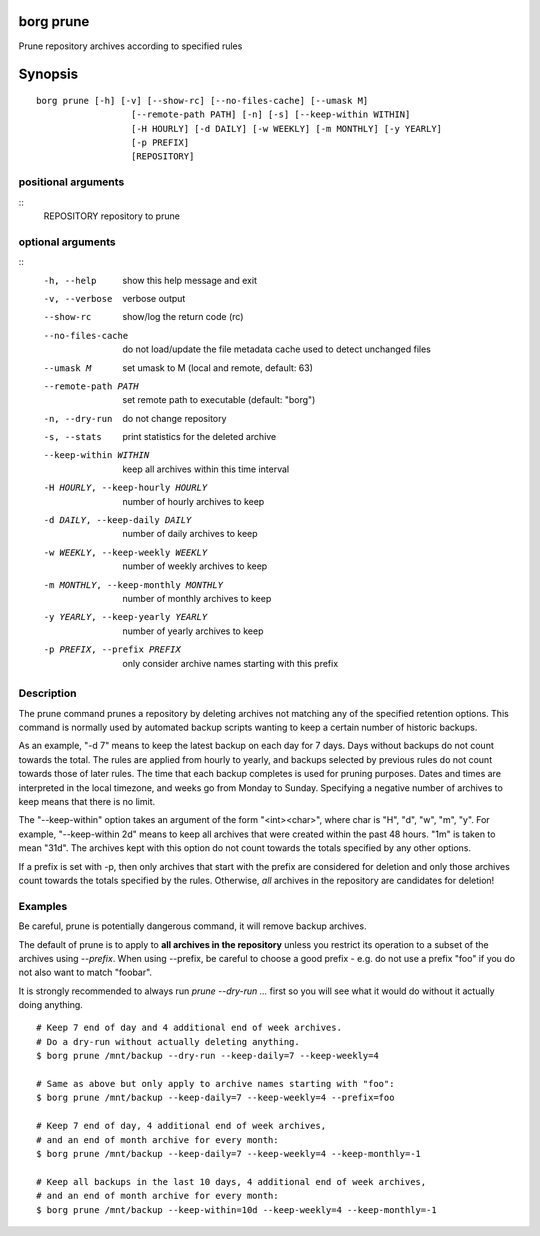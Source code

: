.. _borg_prune:

borg prune
----------

Prune repository archives according to specified rules

Synopsis
--------

::

    borg prune [-h] [-v] [--show-rc] [--no-files-cache] [--umask M]
                      [--remote-path PATH] [-n] [-s] [--keep-within WITHIN]
                      [-H HOURLY] [-d DAILY] [-w WEEKLY] [-m MONTHLY] [-y YEARLY]
                      [-p PREFIX]
                      [REPOSITORY]
    
positional arguments
~~~~~~~~~~~~~~~~~~~~
::
      REPOSITORY            repository to prune
    
optional arguments
~~~~~~~~~~~~~~~~~~
::
      -h, --help            show this help message and exit
      -v, --verbose         verbose output
      --show-rc             show/log the return code (rc)
      --no-files-cache      do not load/update the file metadata cache used to
                            detect unchanged files
      --umask M             set umask to M (local and remote, default: 63)
      --remote-path PATH    set remote path to executable (default: "borg")
      -n, --dry-run         do not change repository
      -s, --stats           print statistics for the deleted archive
      --keep-within WITHIN  keep all archives within this time interval
      -H HOURLY, --keep-hourly HOURLY
                            number of hourly archives to keep
      -d DAILY, --keep-daily DAILY
                            number of daily archives to keep
      -w WEEKLY, --keep-weekly WEEKLY
                            number of weekly archives to keep
      -m MONTHLY, --keep-monthly MONTHLY
                            number of monthly archives to keep
      -y YEARLY, --keep-yearly YEARLY
                            number of yearly archives to keep
      -p PREFIX, --prefix PREFIX
                            only consider archive names starting with this prefix
    
Description
~~~~~~~~~~~

The prune command prunes a repository by deleting archives not matching
any of the specified retention options. This command is normally used by
automated backup scripts wanting to keep a certain number of historic backups.

As an example, "-d 7" means to keep the latest backup on each day for 7 days.
Days without backups do not count towards the total.
The rules are applied from hourly to yearly, and backups selected by previous
rules do not count towards those of later rules. The time that each backup
completes is used for pruning purposes. Dates and times are interpreted in
the local timezone, and weeks go from Monday to Sunday. Specifying a
negative number of archives to keep means that there is no limit.

The "--keep-within" option takes an argument of the form "<int><char>",
where char is "H", "d", "w", "m", "y". For example, "--keep-within 2d" means
to keep all archives that were created within the past 48 hours.
"1m" is taken to mean "31d". The archives kept with this option do not
count towards the totals specified by any other options.

If a prefix is set with -p, then only archives that start with the prefix are
considered for deletion and only those archives count towards the totals
specified by the rules.
Otherwise, *all* archives in the repository are candidates for deletion!

Examples
~~~~~~~~

Be careful, prune is potentially dangerous command, it will remove backup
archives.

The default of prune is to apply to **all archives in the repository** unless
you restrict its operation to a subset of the archives using `--prefix`.
When using --prefix, be careful to choose a good prefix - e.g. do not use a
prefix "foo" if you do not also want to match "foobar".

It is strongly recommended to always run `prune --dry-run ...` first so you
will see what it would do without it actually doing anything.

::

    # Keep 7 end of day and 4 additional end of week archives.
    # Do a dry-run without actually deleting anything.
    $ borg prune /mnt/backup --dry-run --keep-daily=7 --keep-weekly=4

    # Same as above but only apply to archive names starting with "foo":
    $ borg prune /mnt/backup --keep-daily=7 --keep-weekly=4 --prefix=foo

    # Keep 7 end of day, 4 additional end of week archives,
    # and an end of month archive for every month:
    $ borg prune /mnt/backup --keep-daily=7 --keep-weekly=4 --keep-monthly=-1

    # Keep all backups in the last 10 days, 4 additional end of week archives,
    # and an end of month archive for every month:
    $ borg prune /mnt/backup --keep-within=10d --keep-weekly=4 --keep-monthly=-1
